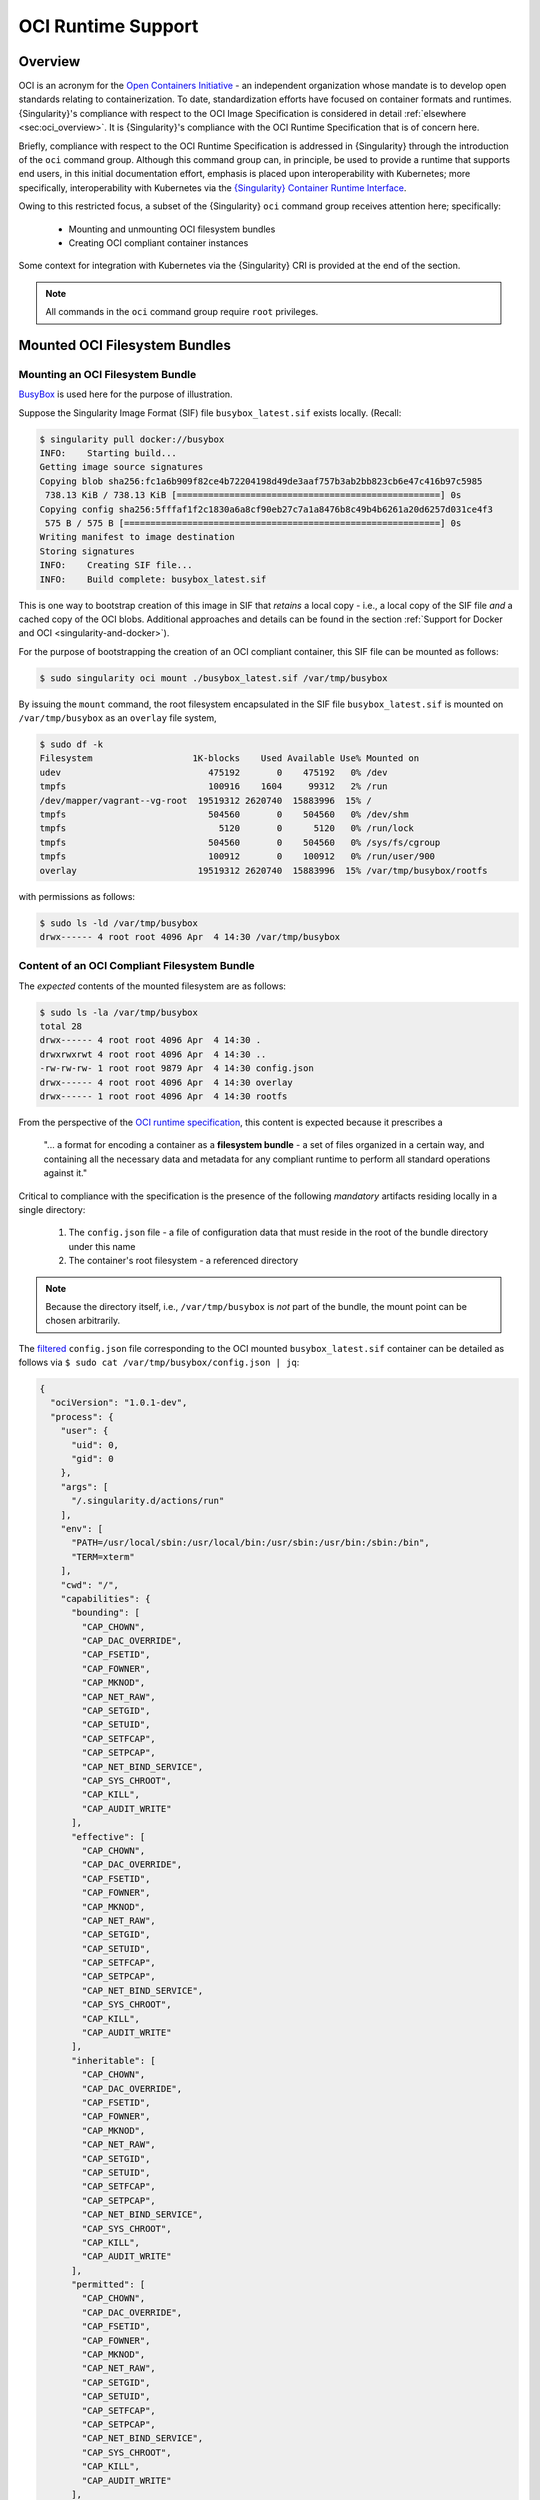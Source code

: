 .. _oci_runtime:


.. TODO-MUST something with the long json snippet ... 


===================
OCI Runtime Support 
===================

.. _sec:oci_runtime_overview:

--------
Overview
--------

OCI is an acronym for the `Open Containers Initiative <https://www.opencontainers.org/>`_ - an independent organization whose mandate is to develop open standards relating to containerization. To date, standardization efforts have focused on container formats and runtimes. {Singularity}'s compliance with respect to the OCI Image Specification is considered in detail :ref:`elsewhere <sec:oci_overview>`. It is {Singularity}'s compliance with the OCI Runtime Specification that is of concern here. 

Briefly, compliance with respect to the OCI Runtime Specification is addressed in {Singularity} through the introduction of the ``oci`` command group. Although this command group can, in principle, be used to provide a runtime that supports end users, in this initial documentation effort, emphasis is placed upon interoperability with Kubernetes; more specifically, interoperability with Kubernetes via the `{Singularity} Container Runtime Interface <https://www.sylabs.io/guides/cri/1.0/user-guide/index.html>`_. 

Owing to this restricted focus, a subset of the {Singularity} ``oci`` command group receives attention here; specifically:

	- Mounting and unmounting OCI filesystem bundles
	- Creating OCI compliant container instances 

Some context for integration with Kubernetes via the {Singularity} CRI is provided at the end of the section.

.. note:: 

	All commands in the ``oci`` command group require ``root`` privileges. 

.. TODO All commands require root access ... 

.. TODO Need to account for the diff bootstrap agents that could produce a SIF file for OCI runtime support ... 

.. TODO Compliance testing/validation  - need to document ... https://github.com/opencontainers/runtime-tools

------------------------------
Mounted OCI Filesystem Bundles
------------------------------

Mounting an OCI Filesystem Bundle
=================================

`BusyBox <https://busybox.net/about.html>`_ is used here for the purpose of illustration.

Suppose the Singularity Image Format (SIF) file ``busybox_latest.sif`` exists locally. (Recall: 

.. code-block:: none

	$ singularity pull docker://busybox
	INFO:    Starting build...
	Getting image source signatures
	Copying blob sha256:fc1a6b909f82ce4b72204198d49de3aaf757b3ab2bb823cb6e47c416b97c5985
	 738.13 KiB / 738.13 KiB [==================================================] 0s
	Copying config sha256:5fffaf1f2c1830a6a8cf90eb27c7a1a8476b8c49b4b6261a20d6257d031ce4f3
	 575 B / 575 B [============================================================] 0s
	Writing manifest to image destination
	Storing signatures
	INFO:    Creating SIF file...
	INFO:    Build complete: busybox_latest.sif

This is one way to bootstrap creation of this image in SIF that *retains* a local copy - i.e., a local copy of the SIF file *and* a cached copy of the OCI blobs. Additional approaches and details can be found in the section :ref:`Support for Docker and OCI <singularity-and-docker>`). 

For the purpose of bootstrapping the creation of an OCI compliant container, this SIF file can be mounted as follows: 

.. code-block:: none 

	$ sudo singularity oci mount ./busybox_latest.sif /var/tmp/busybox

By issuing the ``mount`` command, the root filesystem encapsulated in the SIF file ``busybox_latest.sif`` is mounted on ``/var/tmp/busybox`` as an ``overlay`` file system, 

.. code-block:: none

	$ sudo df -k
	Filesystem                   1K-blocks    Used Available Use% Mounted on
	udev                            475192       0    475192   0% /dev
	tmpfs                           100916    1604     99312   2% /run
	/dev/mapper/vagrant--vg-root  19519312 2620740  15883996  15% /
	tmpfs                           504560       0    504560   0% /dev/shm
	tmpfs                             5120       0      5120   0% /run/lock
	tmpfs                           504560       0    504560   0% /sys/fs/cgroup
	tmpfs                           100912       0    100912   0% /run/user/900
	overlay                       19519312 2620740  15883996  15% /var/tmp/busybox/rootfs

with permissions as follows:

.. code-block:: none

	$ sudo ls -ld /var/tmp/busybox
	drwx------ 4 root root 4096 Apr  4 14:30 /var/tmp/busybox


Content of an OCI Compliant Filesystem Bundle
=============================================

The *expected* contents of the mounted filesystem are as follows:

.. code-block:: none 

	$ sudo ls -la /var/tmp/busybox
	total 28
	drwx------ 4 root root 4096 Apr  4 14:30 .
	drwxrwxrwt 4 root root 4096 Apr  4 14:30 ..
	-rw-rw-rw- 1 root root 9879 Apr  4 14:30 config.json
	drwx------ 4 root root 4096 Apr  4 14:30 overlay
	drwx------ 1 root root 4096 Apr  4 14:30 rootfs

From the perspective of the `OCI runtime specification <https://github.com/opencontainers/runtime-spec/blob/master/bundle.md>`_, this content is expected because it prescribes a 

	"... a format for encoding a container as a **filesystem bundle** - a set of files organized in a certain way, and containing all the necessary data and metadata for any compliant runtime to perform all standard operations against it." 

Critical to compliance with the specification is the presence of the following *mandatory* artifacts residing locally in a single directory:

	1. The ``config.json`` file - a file of configuration data that must reside in the root of the bundle directory under this name 

	2. The container's root filesystem - a referenced directory

.. note::

	Because the directory itself, i.e., ``/var/tmp/busybox`` is *not* part of the bundle, the mount point can be chosen arbitrarily. 

The `filtered <https://github.com/stedolan/jq>`_ ``config.json`` file corresponding to the OCI mounted ``busybox_latest.sif`` container can be detailed as follows via ``$ sudo cat /var/tmp/busybox/config.json | jq``: 

.. code-block:: json 

	{
	  "ociVersion": "1.0.1-dev",
	  "process": {
	    "user": {
	      "uid": 0,
	      "gid": 0
	    },
	    "args": [
	      "/.singularity.d/actions/run"
	    ],
	    "env": [
	      "PATH=/usr/local/sbin:/usr/local/bin:/usr/sbin:/usr/bin:/sbin:/bin",
	      "TERM=xterm"
	    ],
	    "cwd": "/",
	    "capabilities": {
	      "bounding": [
	        "CAP_CHOWN",
	        "CAP_DAC_OVERRIDE",
	        "CAP_FSETID",
	        "CAP_FOWNER",
	        "CAP_MKNOD",
	        "CAP_NET_RAW",
	        "CAP_SETGID",
	        "CAP_SETUID",
	        "CAP_SETFCAP",
	        "CAP_SETPCAP",
	        "CAP_NET_BIND_SERVICE",
	        "CAP_SYS_CHROOT",
	        "CAP_KILL",
	        "CAP_AUDIT_WRITE"
	      ],
	      "effective": [
	        "CAP_CHOWN",
	        "CAP_DAC_OVERRIDE",
	        "CAP_FSETID",
	        "CAP_FOWNER",
	        "CAP_MKNOD",
	        "CAP_NET_RAW",
	        "CAP_SETGID",
	        "CAP_SETUID",
	        "CAP_SETFCAP",
	        "CAP_SETPCAP",
	        "CAP_NET_BIND_SERVICE",
	        "CAP_SYS_CHROOT",
	        "CAP_KILL",
	        "CAP_AUDIT_WRITE"
	      ],
	      "inheritable": [
	        "CAP_CHOWN",
	        "CAP_DAC_OVERRIDE",
	        "CAP_FSETID",
	        "CAP_FOWNER",
	        "CAP_MKNOD",
	        "CAP_NET_RAW",
	        "CAP_SETGID",
	        "CAP_SETUID",
	        "CAP_SETFCAP",
	        "CAP_SETPCAP",
	        "CAP_NET_BIND_SERVICE",
	        "CAP_SYS_CHROOT",
	        "CAP_KILL",
	        "CAP_AUDIT_WRITE"
	      ],
	      "permitted": [
	        "CAP_CHOWN",
	        "CAP_DAC_OVERRIDE",
	        "CAP_FSETID",
	        "CAP_FOWNER",
	        "CAP_MKNOD",
	        "CAP_NET_RAW",
	        "CAP_SETGID",
	        "CAP_SETUID",
	        "CAP_SETFCAP",
	        "CAP_SETPCAP",
	        "CAP_NET_BIND_SERVICE",
	        "CAP_SYS_CHROOT",
	        "CAP_KILL",
	        "CAP_AUDIT_WRITE"
	      ],
	      "ambient": [
	        "CAP_CHOWN",
	        "CAP_DAC_OVERRIDE",
	        "CAP_FSETID",
	        "CAP_FOWNER",
	        "CAP_MKNOD",
	        "CAP_NET_RAW",
	        "CAP_SETGID",
	        "CAP_SETUID",
	        "CAP_SETFCAP",
	        "CAP_SETPCAP",
	        "CAP_NET_BIND_SERVICE",
	        "CAP_SYS_CHROOT",
	        "CAP_KILL",
	        "CAP_AUDIT_WRITE"
	      ]
	    },
	    "rlimits": [
	      {
	        "type": "RLIMIT_NOFILE",
	        "hard": 1024,
	        "soft": 1024
	      }
	    ]
	  },
	  "root": {
	    "path": "/var/tmp/busybox/rootfs"
	  },
	  "hostname": "mrsdalloway",
	  "mounts": [
	    {
	      "destination": "/proc",
	      "type": "proc",
	      "source": "proc"
	    },
	    {
	      "destination": "/dev",
	      "type": "tmpfs",
	      "source": "tmpfs",
	      "options": [
	        "nosuid",
	        "strictatime",
	        "mode=755",
	        "size=65536k"
	      ]
	    },
	    {
	      "destination": "/dev/pts",
	      "type": "devpts",
	      "source": "devpts",
	      "options": [
	        "nosuid",
	        "noexec",
	        "newinstance",
	        "ptmxmode=0666",
	        "mode=0620",
	        "gid=5"
	      ]
	    },
	    {
	      "destination": "/dev/shm",
	      "type": "tmpfs",
	      "source": "shm",
	      "options": [
	        "nosuid",
	        "noexec",
	        "nodev",
	        "mode=1777",
	        "size=65536k"
	      ]
	    },
	    {
	      "destination": "/dev/mqueue",
	      "type": "mqueue",
	      "source": "mqueue",
	      "options": [
	        "nosuid",
	        "noexec",
	        "nodev"
	      ]
	    },
	    {
	      "destination": "/sys",
	      "type": "sysfs",
	      "source": "sysfs",
	      "options": [
	        "nosuid",
	        "noexec",
	        "nodev",
	        "ro"
	      ]
	    }
	  ],
	  "linux": {
	    "resources": {
	      "devices": [
	        {
	          "allow": false,
	          "access": "rwm"
	        }
	      ]
	    },
	    "namespaces": [
	      {
	        "type": "pid"
	      },
	      {
	        "type": "network"
	      },
	      {
	        "type": "ipc"
	      },
	      {
	        "type": "uts"
	      },
	      {
	        "type": "mount"
	      }
	    ],
	    "seccomp": {
	      "defaultAction": "SCMP_ACT_ERRNO",
	      "architectures": [
	        "SCMP_ARCH_X86_64",
	        "SCMP_ARCH_X86",
	        "SCMP_ARCH_X32"
	      ],
	      "syscalls": [
	        {
	          "names": [
	            "accept",
	            "accept4",
	            "access",
	            "alarm",
	            "bind",
	            "brk",
	            "capget",
	            "capset",
	            "chdir",
	            "chmod",
	            "chown",
	            "chown32",
	            "clock_getres",
	            "clock_gettime",
	            "clock_nanosleep",
	            "close",
	            "connect",
	            "copy_file_range",
	            "creat",
	            "dup",
	            "dup2",
	            "dup3",
	            "epoll_create",
	            "epoll_create1",
	            "epoll_ctl",
	            "epoll_ctl_old",
	            "epoll_pwait",
	            "epoll_wait",
	            "epoll_wait_old",
	            "eventfd",
	            "eventfd2",
	            "execve",
	            "execveat",
	            "exit",
	            "exit_group",
	            "faccessat",
	            "fadvise64",
	            "fadvise64_64",
	            "fallocate",
	            "fanotify_mark",
	            "fchdir",
	            "fchmod",
	            "fchmodat",
	            "fchown",
	            "fchown32",
	            "fchownat",
	            "fcntl",
	            "fcntl64",
	            "fdatasync",
	            "fgetxattr",
	            "flistxattr",
	            "flock",
	            "fork",
	            "fremovexattr",
	            "fsetxattr",
	            "fstat",
	            "fstat64",
	            "fstatat64",
	            "fstatfs",
	            "fstatfs64",
	            "fsync",
	            "ftruncate",
	            "ftruncate64",
	            "futex",
	            "futimesat",
	            "getcpu",
	            "getcwd",
	            "getdents",
	            "getdents64",
	            "getegid",
	            "getegid32",
	            "geteuid",
	            "geteuid32",
	            "getgid",
	            "getgid32",
	            "getgroups",
	            "getgroups32",
	            "getitimer",
	            "getpeername",
	            "getpgid",
	            "getpgrp",
	            "getpid",
	            "getppid",
	            "getpriority",
	            "getrandom",
	            "getresgid",
	            "getresgid32",
	            "getresuid",
	            "getresuid32",
	            "getrlimit",
	            "get_robust_list",
	            "getrusage",
	            "getsid",
	            "getsockname",
	            "getsockopt",
	            "get_thread_area",
	            "gettid",
	            "gettimeofday",
	            "getuid",
	            "getuid32",
	            "getxattr",
	            "inotify_add_watch",
	            "inotify_init",
	            "inotify_init1",
	            "inotify_rm_watch",
	            "io_cancel",
	            "ioctl",
	            "io_destroy",
	            "io_getevents",
	            "ioprio_get",
	            "ioprio_set",
	            "io_setup",
	            "io_submit",
	            "ipc",
	            "kill",
	            "lchown",
	            "lchown32",
	            "lgetxattr",
	            "link",
	            "linkat",
	            "listen",
	            "listxattr",
	            "llistxattr",
	            "_llseek",
	            "lremovexattr",
	            "lseek",
	            "lsetxattr",
	            "lstat",
	            "lstat64",
	            "madvise",
	            "memfd_create",
	            "mincore",
	            "mkdir",
	            "mkdirat",
	            "mknod",
	            "mknodat",
	            "mlock",
	            "mlock2",
	            "mlockall",
	            "mmap",
	            "mmap2",
	            "mprotect",
	            "mq_getsetattr",
	            "mq_notify",
	            "mq_open",
	            "mq_timedreceive",
	            "mq_timedsend",
	            "mq_unlink",
	            "mremap",
	            "msgctl",
	            "msgget",
	            "msgrcv",
	            "msgsnd",
	            "msync",
	            "munlock",
	            "munlockall",
	            "munmap",
	            "nanosleep",
	            "newfstatat",
	            "_newselect",
	            "open",
	            "openat",
	            "pause",
	            "pipe",
	            "pipe2",
	            "poll",
	            "ppoll",
	            "prctl",
	            "pread64",
	            "preadv",
	            "prlimit64",
	            "pselect6",
	            "pwrite64",
	            "pwritev",
	            "read",
	            "readahead",
	            "readlink",
	            "readlinkat",
	            "readv",
	            "recv",
	            "recvfrom",
	            "recvmmsg",
	            "recvmsg",
	            "remap_file_pages",
	            "removexattr",
	            "rename",
	            "renameat",
	            "renameat2",
	            "restart_syscall",
	            "rmdir",
	            "rt_sigaction",
	            "rt_sigpending",
	            "rt_sigprocmask",
	            "rt_sigqueueinfo",
	            "rt_sigreturn",
	            "rt_sigsuspend",
	            "rt_sigtimedwait",
	            "rt_tgsigqueueinfo",
	            "sched_getaffinity",
	            "sched_getattr",
	            "sched_getparam",
	            "sched_get_priority_max",
	            "sched_get_priority_min",
	            "sched_getscheduler",
	            "sched_rr_get_interval",
	            "sched_setaffinity",
	            "sched_setattr",
	            "sched_setparam",
	            "sched_setscheduler",
	            "sched_yield",
	            "seccomp",
	            "select",
	            "semctl",
	            "semget",
	            "semop",
	            "semtimedop",
	            "send",
	            "sendfile",
	            "sendfile64",
	            "sendmmsg",
	            "sendmsg",
	            "sendto",
	            "setfsgid",
	            "setfsgid32",
	            "setfsuid",
	            "setfsuid32",
	            "setgid",
	            "setgid32",
	            "setgroups",
	            "setgroups32",
	            "setitimer",
	            "setpgid",
	            "setpriority",
	            "setregid",
	            "setregid32",
	            "setresgid",
	            "setresgid32",
	            "setresuid",
	            "setresuid32",
	            "setreuid",
	            "setreuid32",
	            "setrlimit",
	            "set_robust_list",
	            "setsid",
	            "setsockopt",
	            "set_thread_area",
	            "set_tid_address",
	            "setuid",
	            "setuid32",
	            "setxattr",
	            "shmat",
	            "shmctl",
	            "shmdt",
	            "shmget",
	            "shutdown",
	            "sigaltstack",
	            "signalfd",
	            "signalfd4",
	            "sigreturn",
	            "socket",
	            "socketcall",
	            "socketpair",
	            "splice",
	            "stat",
	            "stat64",
	            "statfs",
	            "statfs64",
	            "symlink",
	            "symlinkat",
	            "sync",
	            "sync_file_range",
	            "syncfs",
	            "sysinfo",
	            "syslog",
	            "tee",
	            "tgkill",
	            "time",
	            "timer_create",
	            "timer_delete",
	            "timerfd_create",
	            "timerfd_gettime",
	            "timerfd_settime",
	            "timer_getoverrun",
	            "timer_gettime",
	            "timer_settime",
	            "times",
	            "tkill",
	            "truncate",
	            "truncate64",
	            "ugetrlimit",
	            "umask",
	            "uname",
	            "unlink",
	            "unlinkat",
	            "utime",
	            "utimensat",
	            "utimes",
	            "vfork",
	            "vmsplice",
	            "wait4",
	            "waitid",
	            "waitpid",
	            "write",
	            "writev"
	          ],
	          "action": "SCMP_ACT_ALLOW"
	        },
	        {
	          "names": [
	            "personality"
	          ],
	          "action": "SCMP_ACT_ALLOW",
	          "args": [
	            {
	              "index": 0,
	              "value": 0,
	              "op": "SCMP_CMP_EQ"
	            },
	            {
	              "index": 0,
	              "value": 8,
	              "op": "SCMP_CMP_EQ"
	            },
	            {
	              "index": 0,
	              "value": 4294967295,
	              "op": "SCMP_CMP_EQ"
	            }
	          ]
	        },
	        {
	          "names": [
	            "chroot"
	          ],
	          "action": "SCMP_ACT_ALLOW"
	        },
	        {
	          "names": [
	            "clone"
	          ],
	          "action": "SCMP_ACT_ALLOW",
	          "args": [
	            {
	              "index": 0,
	              "value": 2080505856,
	              "op": "SCMP_CMP_MASKED_EQ"
	            }
	          ]
	        },
	        {
	          "names": [
	            "arch_prctl"
	          ],
	          "action": "SCMP_ACT_ALLOW"
	        },
	        {
	          "names": [
	            "modify_ldt"
	          ],
	          "action": "SCMP_ACT_ALLOW"
	        }
	      ]
	    }
	  }
	}

Furthermore, and through use of ``$ sudo cat /var/tmp/busybox/config.json | jq [.root.path]``, the property

.. code-block:: json

	[
  		"/var/tmp/busybox/rootfs"
	]

identifies ``/var/tmp/busybox/rootfs`` as the container's root filesystem, as required by the standard; this filesystem has contents:

.. code-block:: none

	$ sudo ls /var/tmp/busybox/rootfs
	bin  dev  environment  etc  home  proc	root  singularity  sys	tmp  usr  var

.. note::

	``environment`` and ``singularity`` above are symbolic links to the ``.singularity.d`` directory. 

.. TODO Is the ``.singularity.d`` ignored in this case? Relates to the other quote I lifted ... 

	"The definition of a bundle is only concerned with how a container, and its configuration data, are stored on a local filesystem so that it can be consumed by a compliant runtime."

Beyond ``root.path``, the ``config.json`` file includes a multitude of additional properties - for example:

	- ``ociVersion`` - a mandatory property that identifies the version of the OCI runtime specification that the bundle is compliant with 

	- ``process`` - an optional property that specifies the container process. When invoked via {Singularity}, subproperties such as ``args`` are populated by making use of the contents of the ``.singularity.d`` directory, e.g. via ``$ sudo cat /var/tmp/busybox/config.json | jq [.process.args]``:

	.. code-block:: json

		[
		  [
		    "/.singularity.d/actions/run"
		  ]
		]

	where ``run`` equates to the :ref:`familiar runscript <sec:inspect_container_metadata>` for this container. If image creation is bootstrapped via a Docker or OCI agent, {Singularity} will make use of ``ENTRYPOINT`` or ``CMD`` (from the OCI image) to populate ``args``; for additional discussion, please refer to :ref:`Directing Execution <sec:def_files_execution>` in the section :ref:`Support for Docker and OCI <singularity-and-docker>`. 

For a comprehensive discussion of all the ``config.json`` file properties, refer to the `implementation guide <https://github.com/opencontainers/runtime-spec/blob/master/config.md>`_. 

Technically, the ``overlay`` directory was *not* content expected of an OCI compliant filesystem bundle. As detailed in the section dedicated to `Persistent Overlays <https://www.sylabs.io/guides/3.0/user-guide/persistent_overlays.html>`_, these directories allow for the introduction of 
a writable file system on an otherwise immutable read-only container; thus they permit the illusion of read-write access.

.. TODO Need to ensure that what's written above is correct 

.. note::

	SIF is stated to be an extensible format; by encapsulating a filesystem bundle that conforms with the OCI runtime specification, this extensibility is evident.


------------------------------------------
Creating OCI Compliant Container Instances 
------------------------------------------

SIF files encapsulate the OCI runtime. By 'OCI mounting' a SIF file (see above), this encapsulated runtime is revealed; please refer to the note below for additional details. Once revealed, the filesystem bundle can be used to bootstrap the creation of an OCI compliant container instance as follows: 

.. code-block:: none

	$ sudo singularity oci create -b /var/tmp/busybox busybox1

.. note::

	Data for the ``config.json`` file exists within the SIF file as a descriptor for images pulled or built from Docker/OCI registries. For images sourced elsewhere, a default ``config.json`` file is created when the ``singularity oci mount ...`` command is issued. 

	Upon invocation, ``singularity oci mount ...`` also mounts the root filesystem stored in the SIF file on ``/bundle/rootfs``, and establishes an overlay filesystem on the mount point ``/bundle/overlay``. 

In this example, the filesystem bundle is located in the directory ``/var/tmp/busybox`` - i.e., the mount point identified above with respect to 'OCI mounting'. The ``config.json`` file, along with the ``rootfs`` and ``overlay`` filesystems, are all employed in the bootstrap process. The instance is named ``busybox1`` in this example. 

.. note::

	The outcome of this creation request is truly a container **instance**. Multiple instances of the same container can easily be created by simply changing the name of the instance upon subsequent invocation requests. 

The ``state`` of the container instance can be determined via ``$ sudo singularity oci state busybox1``:

.. code-block:: json

	{
	"ociVersion": "1.0.1-dev",
	"id": "busybox1",
	"status": "created",
	"pid": 6578,
	"bundle": "/var/tmp/busybox",
	"createdAt": 1554389921452964253,
	"attachSocket": "/var/run/singularity/instances/root/busybox1/attach.sock",
	"controlSocket": "/var/run/singularity/instances/root/busybox1/control.sock"
	}

Container state, as conveyed via these properties, is in compliance with the OCI runtime specification as detailed `here <https://github.com/opencontainers/runtime-spec/blob/master/runtime.md#state>`_. 

The ``create`` command has a number of options available. Of these, real-time logging to a file is likely to be of particular value - e.g., in deployments where auditing requirements exist. 


.. TODO - illustrate use of cgroups 


.. ------------------------------------------
.. Starting OCI Compliant Container Instances 
.. ------------------------------------------


.. $ sudo singularity oci start busybox

.. ~$ sudo singularity oci state busybox

.. TODO Review CC's responses again ... see GDocs note on March 20, 2019

.. TODO Highlight UID & GID ??? 

.. TODO What is an overlay fs?  ^^^ https://www.datalight.com/blog/2016/01/27/explaining-overlayfs-%E2%80%93-what-it-does-and-how-it-works/ 
.. Check again after I create a bundle and container ... 

.. sandbox???


---------------------------------
Unmounting OCI Filesystem Bundles
---------------------------------

To unmount a mounted OCI filesystem bundle, the following command should be issued:

.. code-block:: none

	$ sudo singularity oci umount /var/tmp/busybox

.. note:: 

	The argument provided to ``oci umount`` above is the name of the bundle path, ``/var/tmp/busybox``, as opposed to the mount point for the overlay filesystem, ``/var/tmp/busybox/rootfs``. 

.. TODO Affect on running instances ... 



.. https://www.sylabs.io/guides/cri/1.0/user-guide/installation.html?highlight=oci#install-dependencies 


----------------------
Kubernetes Integration
----------------------

As noted at the :ref:`outset here <sec:oci_runtime_overview>`, in documenting support for an OCI runtime in {Singularity}, the impetus is initially derived from the requirement to integrate with `Kubernetes <https://kubernetes.io/>`_. Simply stated, Kubernetes is an open-source system for orchestrating containers; developed originally at Google, Kubernetes was contributed as seed technology to the `Cloud Native Compute Foundation <https://www.cncf.io/>`_ (CNCF). At this point, Kubernetes is regarded as a Graduated Project by CNCF, and is being used widely in production deployments. Even though Kubernetes emphasizes an orientation around services, it is appealing to those seeking to orchestrate containers having compute-driven requirements. Furthermore, emerging classes of workload in AI for example, appear to have requirements that are best addressed by a combination of service and traditional HPC infrastructures. Thus there is ample existing, as well as emerging, interest in integrating {Singularity} containers with Kubernetes. 

The connection with support for the OCI runtime documented here, within the context of a {Singularity}-Kubernetes integration, can be best established through an architectural schematic. Dating back to the introduction of a Container Runtime Interface (CRI) for Kubernetes in late 2016, the schematic below is a modified version of the original presented in `a Kubernetes blog post <https://kubernetes.io/blog/2016/12/container-runtime-interface-cri-in-kubernetes/>`_. The lower branch of this schematic is essentially a reproduction of the original; it does however, place emphasis on OCI compliance in terms of the CRI and containers (the runtime as well as their instances). 

.. image:: sycri_ociruntime_implementation.png

From this schematic it is evident that integrating {Singularity} containers with Kubernetes requires the following efforts:

	1. Implementation of a CRI for {Singularity} 
	
	2. Implementation of an OCI runtime in {Singularity}

The implementation of a CRI for {Singularity} is the emphasis of a separate and distinct `open source project <https://github.com/sylabs/singularity-cri>`_; the implementation of this CRI is documented here. For the rationale conveyed through the architectural schematic, {Singularity} CRI's dependence upon {Singularity} with OCI runtime support is made clear as `an installation prerequisite <https://www.sylabs.io/guides/cri/1.0/user-guide/installation.html?highlight=oci#install-dependencies>`_. User-facing documentation for {Singularity} CRI details usage in a Kubernetes context - usage, of course, that involves orchestration of a {Singularity} container obtained from the `Sylabs Cloud Container Library <https://cloud.sylabs.io/library>`_. Because the entire Kubernetes-based deployment can exist within a single instance of a {Singularity} container, {Singularity} CRI can be easily evaluated via Sykube; inspired by `Minikube <https://kubernetes.io/docs/setup/minikube/>`_, `use of Sykube <https://www.sylabs.io/guides/cri/1.0/user-guide/sykube.html>`_ is included in the documentation for {Singularity} CRI.

Documenting the implementation of an OCI-compliant runtime for {Singularity} has been the emphasis here. Although this standalone runtime can be used by end users independent of anything to do with {Singularity} and Kubernetes, the primary purpose here has been documenting it within this integrated context. In other words, by making use of the OCI runtime presented by {Singularity}, commands originating from Kubernetes (see, e.g., `Basic Usage <https://sylabs.io/guides/cri/1.0/user-guide/examples.html>`_ in the {Singularity} CRI documentation) have impact ultimately on {Singularity} containers via the CRI. {Singularity} CRI is implemented as a `gRPC <https://grpc.io/>`_ server - i.e., a persistent service available to `Kubelets <https://kubernetes.io/docs/reference/command-line-tools-reference/kubelet/>`_ (node agents). Taken together, this integration allows {Singularity} containers to be manipulated directly from Kubernetes.  


.. TODO Describe a workflow 

.. ----------------------
.. Best Practices
.. ----------------------

.. TODO - BP - umount ??? 


.. CC's suggested workflow:

.. singularity build /tmp/test.sif docker://busybox
.. sudo singularity oci mount /tmp/test.sif /var/tmp/busy
.. sudo singularity oci create -b /var/tmp/busy testing > /dev/null 2>&1
.. sudo singularity oci start testing
.. sudo singularity oci exec testing /bin/sh
.. sudo singularity oci kill testing
.. sudo singularity oci delete testing
.. sudo singularity oci umount /var/tmp/busy
